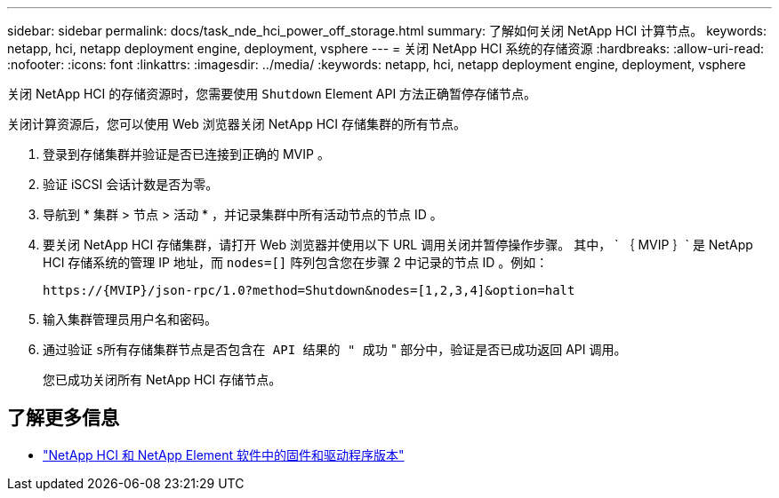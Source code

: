 ---
sidebar: sidebar 
permalink: docs/task_nde_hci_power_off_storage.html 
summary: 了解如何关闭 NetApp HCI 计算节点。 
keywords: netapp, hci, netapp deployment engine, deployment, vsphere 
---
= 关闭 NetApp HCI 系统的存储资源
:hardbreaks:
:allow-uri-read: 
:nofooter: 
:icons: font
:linkattrs: 
:imagesdir: ../media/
:keywords: netapp, hci, netapp deployment engine, deployment, vsphere


[role="lead"]
关闭 NetApp HCI 的存储资源时，您需要使用 `Shutdown` Element API 方法正确暂停存储节点。

关闭计算资源后，您可以使用 Web 浏览器关闭 NetApp HCI 存储集群的所有节点。

. 登录到存储集群并验证是否已连接到正确的 MVIP 。
. 验证 iSCSI 会话计数是否为零。
. 导航到 * 集群 > 节点 > 活动 * ，并记录集群中所有活动节点的节点 ID 。
. 要关闭 NetApp HCI 存储集群，请打开 Web 浏览器并使用以下 URL 调用关闭并暂停操作步骤。 其中， ` ｛ MVIP ｝` 是 NetApp HCI 存储系统的管理 IP 地址，而 `nodes=[]` 阵列包含您在步骤 2 中记录的节点 ID 。例如：
+
[listing]
----
https://{MVIP}/json-rpc/1.0?method=Shutdown&nodes=[1,2,3,4]&option=halt
----
. 输入集群管理员用户名和密码。
. 通过验证 `s所有存储集群节点是否包含在 API 结果的 " 成功` " 部分中，验证是否已成功返回 API 调用。
+
您已成功关闭所有 NetApp HCI 存储节点。



[discrete]
== 了解更多信息

* https://kb.netapp.com/Advice_and_Troubleshooting/Hybrid_Cloud_Infrastructure/NetApp_HCI/Firmware_and_driver_versions_in_NetApp_HCI_and_NetApp_Element_software["NetApp HCI 和 NetApp Element 软件中的固件和驱动程序版本"^]

